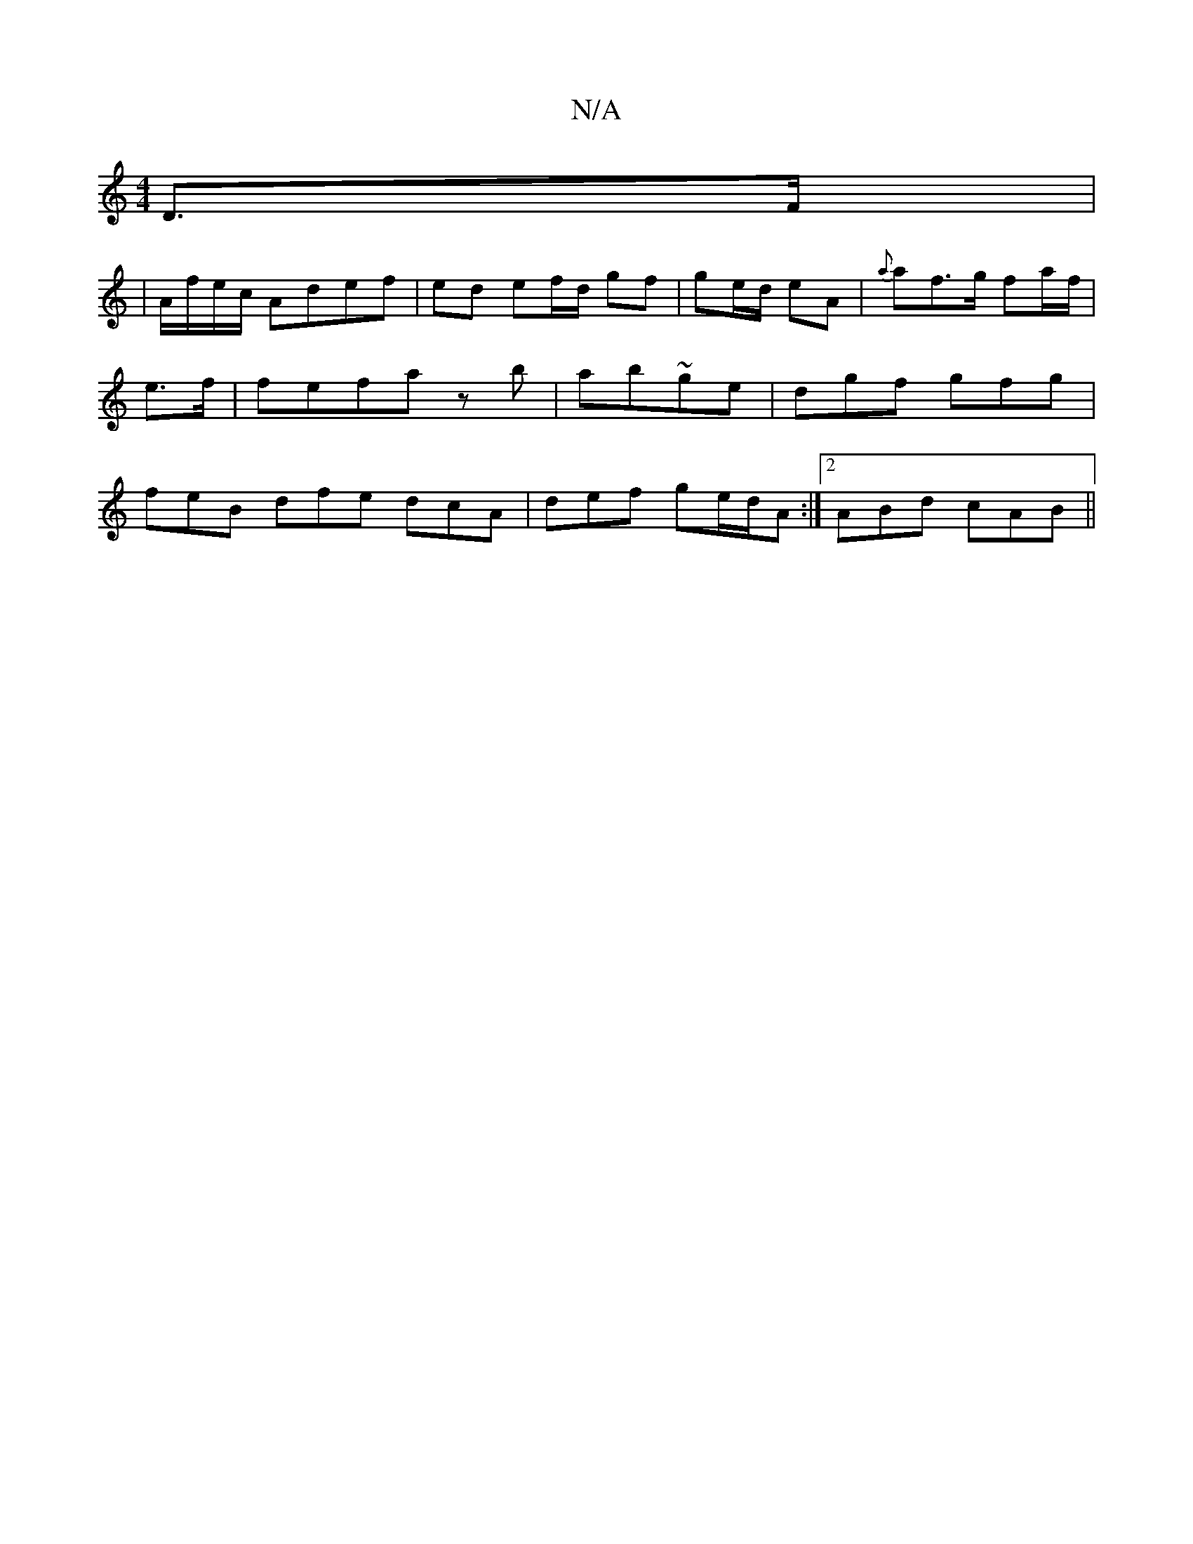 X:1
T:N/A
M:4/4
R:N/A
K:Cmajor
D>F |
|A/f/e/c/ Adef |ed ef/d/ gf|ge/d/ eA | {a}af>g fa/f/ | e>f|fefa zb|ab~ge | dgf gfg | feB dfe dcA | def ge/d/A :|[2 ABd cAB ||
|:2 |]

|:f/g/a/f/ eg |
eB/c/ de--c |1 dBAG :|e ed/d/|ga Ge|cB (3cBA